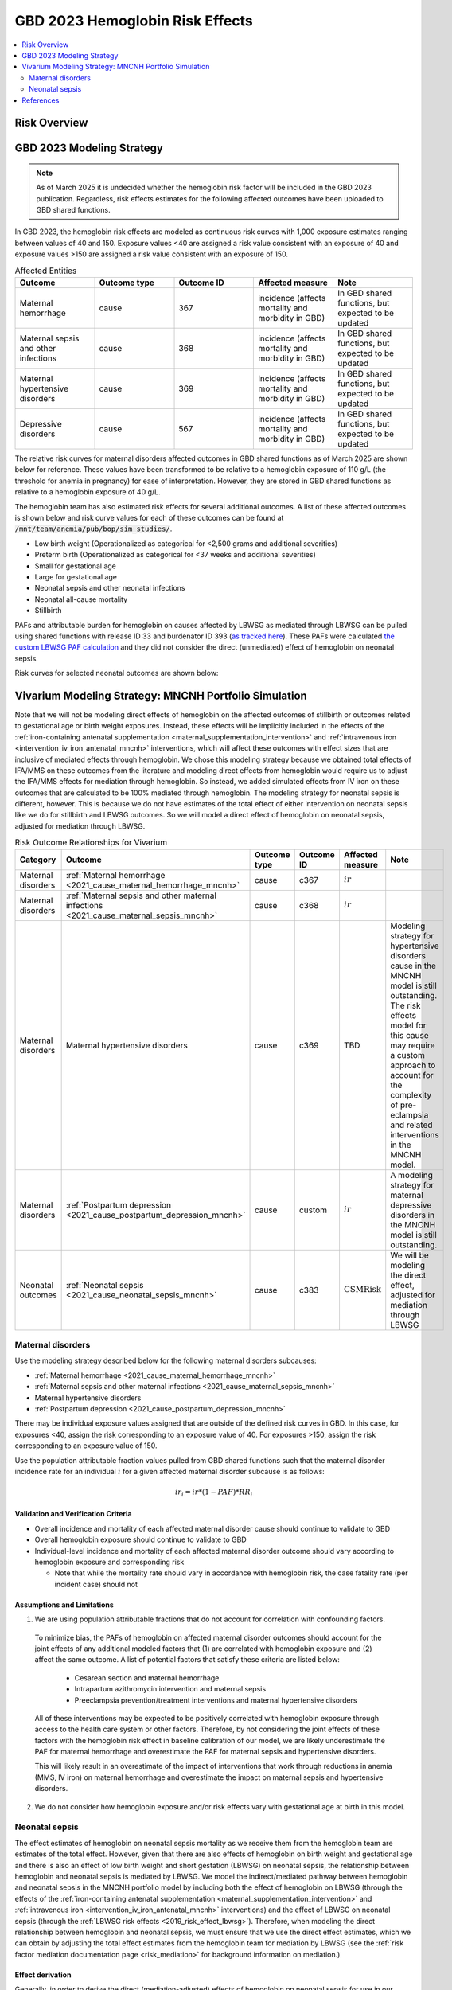 .. _2023_hemoglobin_effects:

..
  Section title decorators for this document:

  ==============
  Document Title
  ==============

  Section Level 1
  ---------------

  Section Level 2
  +++++++++++++++

  Section Level 3
  ^^^^^^^^^^^^^^^

  Section Level 4
  ~~~~~~~~~~~~~~~

  Section Level 5
  '''''''''''''''

  The depth of each section level is determined by the order in which each
  decorator is encountered below. If you need an even deeper section level, just
  choose a new decorator symbol from the list here:
  https://docutils.sourceforge.io/docs/ref/rst/restructuredtext.html#sections
  And then add it to the list of decorators above.

====================================
GBD 2023 Hemoglobin Risk Effects
====================================

.. contents::
   :local:
   :depth: 2

Risk Overview
-------------

.. todo::

  Provide overview and references for hemoglobin team's efforts for the hemoglobin burden of proof models when they are available

GBD 2023 Modeling Strategy
--------------------------

.. note::

  As of March 2025 it is undecided whether the hemoglobin risk factor will be included in the GBD 2023 publication. Regardless, risk effects estimates for the following affected outcomes have been uploaded to GBD shared functions.

In GBD 2023, the hemoglobin risk effects are modeled as continuous risk curves with 1,000 exposure estimates ranging between values of 40 and 150. Exposure values <40 are assigned a risk value consistent with an exposure of 40 and exposure values >150 are assigned a risk value consistent with an exposure of 150.

.. list-table:: Affected Entities
   :widths: 5 5 5 5 5
   :header-rows: 1

   * - Outcome
     - Outcome type
     - Outcome ID
     - Affected measure
     - Note
   * - Maternal hemorrhage
     - cause
     - 367
     - incidence (affects mortality and morbidity in GBD)
     - In GBD shared functions, but expected to be updated
   * - Maternal sepsis and other infections
     - cause
     - 368
     - incidence (affects mortality and morbidity in GBD)
     - In GBD shared functions, but expected to be updated
   * - Maternal hypertensive disorders
     - cause
     - 369
     - incidence (affects mortality and morbidity in GBD)
     - In GBD shared functions, but expected to be updated
   * - Depressive disorders
     - cause
     - 567
     - incidence (affects mortality and morbidity in GBD) 
     - In GBD shared functions, but expected to be updated

.. todo::

  Determine how GBD handles the fact that the hemoglobin risk factor is specific to the pregnant population but the depressive disorders cause is not when we get relevant documentation

The relative risk curves for maternal disorders affected outcomes in GBD shared functions as of March 2025 are shown below for reference. These values have been transformed to be relative to a hemoglobin exposure of 110 g/L (the threshold for anemia in pregnancy) for ease of interpretation. However, they are stored in GBD shared functions as relative to a hemoglobin exposure of 40 g/L.

.. image:: maternal_disorders_risk_curve.png

The hemoglobin team has also estimated risk effects for several additional outcomes. A list of these affected outcomes is shown below and risk curve values for each of these outcomes can be found at :code:`/mnt/team/anemia/pub/bop/sim_studies/`.

- Low birth weight (Operationalized as categorical for <2,500 grams and additional severities)

- Preterm birth (Operationalized as categorical for <37 weeks and additional severities)

- Small for gestational age

- Large for gestational age

- Neonatal sepsis and other neonatal infections

- Neonatal all-cause mortality

- Stillbirth

PAFs and attributable burden for hemoglobin on causes affected by LBWSG as mediated through LBWSG can be pulled using shared functions with release ID 33 and burdenator ID 393 (`as tracked here <https://hub.ihme.washington.edu/spaces/GBDdirectory/pages/229280354/GBD+2023+PAF+Burdenator+SEV+Calculator+Tracking>`_). These PAFs were calculated `the custom LBWSG PAF calculation <https://scicomp-docs.ihme.washington.edu/ihme_cc_paf_calculator/current/custom_pafs.html#mortality-paf-calculation-for-subcauses-of-the-aggregate-lbwsga-outcome>`_ and they did not consider the direct (unmediated) effect of hemoglobin on neonatal sepsis.

Risk curves for selected neonatal outcomes are shown below:

.. image:: neonatal_outcome_risk_curves.png

Vivarium Modeling Strategy: MNCNH Portfolio Simulation
------------------------------------------------------

Note that we will not be modeling direct effects of hemoglobin on the affected outcomes of stillbirth or outcomes related to gestational age or birth weight exposures. Instead, these effects will be implicitly included in the effects of the :ref:`iron-containing antenatal supplementation <maternal_supplementation_intervention>` and :ref:`intravenous iron <intervention_iv_iron_antenatal_mncnh>` interventions, which will affect these outcomes with effect sizes that are inclusive of mediated effects through hemoglobin. We chose this modeling strategy because we obtained total effects of IFA/MMS on these outcomes from the literature and modeling direct effects from hemoglobin would require us to adjust the IFA/MMS effects for mediation through hemoglobin. So instead, we added simulated effects from IV iron on these outcomes that are calculated to be 100% mediated through hemoglobin. The modeling strategy for neonatal sepsis is different, however. This is because we do not have estimates of the total effect of either intervention on neonatal sepsis like we do for stillbirth and LBWSG outcomes. So we will model a direct effect of hemoglobin on neonatal sepsis, adjusted for mediation through LBWSG.

.. list-table:: Risk Outcome Relationships for Vivarium
   :header-rows: 1

   * - Category
     - Outcome
     - Outcome type
     - Outcome ID
     - Affected measure
     - Note
   * - Maternal disorders
     - :ref:`Maternal hemorrhage <2021_cause_maternal_hemorrhage_mncnh>`
     - cause
     - c367
     - :math:`ir`
     - 
   * - Maternal disorders
     - :ref:`Maternal sepsis and other maternal infections <2021_cause_maternal_sepsis_mncnh>`
     - cause
     - c368
     - :math:`ir`
     - 
   * - Maternal disorders
     - Maternal hypertensive disorders
     - cause
     - c369
     - TBD
     - Modeling strategy for hypertensive disorders cause in the MNCNH model is still outstanding. The risk effects model for this cause may require a custom approach to account for the complexity of pre-eclampsia and related interventions in the MNCNH model.
   * - Maternal disorders
     - :ref:`Postpartum depression <2021_cause_postpartum_depression_mncnh>`
     - cause
     - custom
     - :math:`ir`
     - A modeling strategy for maternal depressive disorders in the MNCNH model is still outstanding.
   * - Neonatal outcomes
     - :ref:`Neonatal sepsis <2021_cause_neonatal_sepsis_mncnh>`
     - cause
     - c383
     - :math:`\text{CSMRisk}`
     - We will be modeling the direct effect, adjusted for mediation through LBWSG

.. todo::

  Update this page with hypertension cause model links when ready

Maternal disorders
++++++++++++++++++++

Use the modeling strategy described below for the following maternal disorders subcauses:

- :ref:`Maternal hemorrhage <2021_cause_maternal_hemorrhage_mncnh>`
- :ref:`Maternal sepsis and other maternal infections <2021_cause_maternal_sepsis_mncnh>`
- Maternal hypertensive disorders
- :ref:`Postpartum depression <2021_cause_postpartum_depression_mncnh>`

.. todo::

  Link hypertension cause model documents when ready and write custom strategy for hypertensive disorders as necessary

There may be individual exposure values assigned that are outside of the defined risk curves in GBD. In this case, for exposures <40, assign the risk corresponding to an exposure value of 40. For exposures >150, assign the risk corresponding to an exposure value of 150.

Use the population attributable fraction values pulled from GBD shared functions such that the maternal disorder incidence rate for an individual :math:`i` for a given affected maternal disorder subcause is as follows:

.. math::

  ir_i = ir * (1 - PAF) * RR_i

Validation and Verification Criteria
^^^^^^^^^^^^^^^^^^^^^^^^^^^^^^^^^^^^

- Overall incidence and mortality of each affected maternal disorder cause should continue to validate to GBD

- Overall hemoglobin exposure should continue to validate to GBD

- Individual-level incidence and mortality of each affected maternal disorder outcome should vary according to hemoglobin exposure and corresponding risk

  - Note that while the mortality rate should vary in accordance with hemoglobin risk, the case fatality rate (per incident case) should not 

Assumptions and Limitations
^^^^^^^^^^^^^^^^^^^^^^^^^^^

1. We are using population attributable fractions that do not account for correlation with confounding factors.

  To minimize bias, the PAFs of hemoglobin on affected maternal disorder outcomes should account for the joint effects of any additional modeled factors that (1) are correlated with hemoglobin exposure and (2) affect the same outcome. A list of potential factors that satisfy these criteria are listed below:

    - Cesarean section and maternal hemorrhage

    - Intrapartum azithromycin intervention and maternal sepsis

    - Preeclampsia prevention/treatment interventions and maternal hypertensive disorders

  All of these interventions may be expected to be positively correlated with hemoglobin exposure through access to the health care system or other factors. Therefore, by not considering the joint effects of these factors with the hemoglobin risk effect in baseline calibration of our model, we are likely underestimate the PAF for maternal hemorrhage and overestimate the PAF for maternal sepsis and hypertensive disorders. 

  This will likely result in an overestimate of the impact of interventions that work through reductions in anemia (MMS, IV iron) on maternal hemorrhage and overestimate the impact on maternal sepsis and hypertensive disorders.

2. We do not consider how hemoglobin exposure and/or risk effects vary with gestational age at birth in this model.

Neonatal sepsis
++++++++++++++++++++

The effect estimates of hemoglobin on neonatal sepsis mortality as we receive them from the hemoglobin team are estimates of the total effect. However, given that there are also effects of hemoglobin on birth weight and gestational age and there is also an effect of low birth weight and short gestation (LBWSG) on neonatal sepsis, the relationship between hemoglobin and neonatal sepsis is mediated by LBWSG. We model the indirect/mediated pathway between hemoglobin and neonatal sepsis in the MNCNH portfolio model by including both the effect of hemoglobin on LBWSG (through the effects of the :ref:`iron-containing antenatal supplementation <maternal_supplementation_intervention>` and :ref:`intravenous iron <intervention_iv_iron_antenatal_mncnh>` interventions) and the effect of LBWSG on neonatal sepsis (through the :ref:`LBWSG risk effects <2019_risk_effect_lbwsg>`). Therefore, when modeling the direct relationship between hemoglobin and neonatal sepsis, we must ensure that we use the direct effect estimates, which we can obtain by adjusting the total effect estimates from the hemoglobin team for mediation by LBWSG (see the :ref:`risk factor mediation documentation page <risk_mediation>` for background information on mediation.)

Effect derivation
^^^^^^^^^^^^^^^^^^^

.. todo::

  Revisit this section once we discuss who/where we should perform the derivation

  Investigate and document logical pairings of draws between hemoglobin and LBWSG relative risk values

Generally, in order to derive the direct (mediation-adjusted) effects of hemoglobin on neonatal sepsis for use in our simulation, we will use the following steps for each hemoglobin exposure level as well as each location/sex/draw pair, `as has been done for a single pair in this notebook <https://github.com/ihmeuw/vivarium_research_mncnh_portfolio/blob/main/data_prep/hemoglobin_mediation.ipynb>`_:

1. Load the estimates of the total effect of hemoglobin on neonatal sepsis (:math:`RR_\text{R1→O,total}`) as obtained from the hemoglobin team
2. Solve for the indirect (mediated) effect of hemoglobin on neonatal sepsis (:math:`RR_\text{R1→R2→O}`). This will be done in multiple sub-steps:

  a. Calculate the effect between hemoglobin and (separately) birth weight and gestational age at birth exposures. This will be done in a manner similar to the `GBD custom calculation for the PAF of a risk on the outcome as mediated through LBWSG <https://scicomp-docs.ihme.washington.edu/ihme_cc_paf_calculator/current/custom_pafs.html#mortality-paf-calculation-for-subcauses-of-the-aggregate-lbwsga-outcome>`_ where we optimize for the delta value that results in the relative effect of hemoglobin on dichotomous low birth weight (LBW) and preterm birth (PTB) outcomes as estimated by the hemoglobin team. Note that these estimates are also utilized in the :ref:`derivation of the effects of IV iron on GA and BW outcomes <intervention_iv_iron_antenatal_mncnh>`.

  b. Calculate :math:`RR_\text{R1→R2→O}` as the mean quotient of LBWSG relative risk on neonatal sepsis following application of the hemoglobin effects on birth weight and short gestation relative to the baseline value of LBWSG relative risk on neonatal sepsis. This will be done utilizing the Vivarium Interactive Context.

3. Calculate the direct effect (:math:`RR_\text{R1→O,direct}`) as :math:`RR_\text{R1→O,total} / RR_\text{R1→R2→O}` using the equation :math:`RR_\text{R1→O,total} = RR_\text{R1→O,direct} \times RR_\text{R1→R2→O}`.

Effect application
^^^^^^^^^^^^^^^^^^^

.. math::

  \text{CSMRisk}_i = \text{CSMRisk} \times (1 - \text{PAF}) \times \text{RR}_\text{hemoglobin}_i

Where,

.. list-table:: Parameters
  :header-rows: 1

  * - Parameter
    - Definition
    - Value
    - Note
  * - :math:`\text{CSMRisk}`
    - Neonatal sepsis cause specific mortality risk
    - Defined on the :ref:`neonatal sepsis cause model document <>`
    - 
  * - :math:`\text{CSMRisk}_i`
    - Hemoglobin risk-adjusted neonatal sepsis cause-specific mortality risk for an individual simulated dyad, :math:`i`
    - See equation
    - 
  * - :math:`PAF`
    - Population attributable fraction of hemoglobin on neonatal sepsis
    - (mean_rr - 1) / mean_rr
    - Note that the PAF is calculated according to direct (not total) effects of hemoglobin on neonatal sepsis. We utilize this PAF rather than a joint PAF with the effect of LBWSG since we are not modeling correlation between hemoglobin and LBWSG in the MNCNH portfolio simulation.
  * - :math:`\text{RR}_\text{hemoglobin}_i`
    - Relative risk value for the direct effect of hemoglobin on neonatal sepsis, specific to that individual simulated dyad's hemoglobin exposure level at birth
    - Values derived as detailed in the `Effect derivation`_ section
    - 
  * - mean_rr
    - Population mean relative risk value (for the direct effect of hemoglobin on neonatal sepsis)
    - Calculated in the interactive simulation by initializing a population of pregnant simulants with hemoglobin exposures and taking the mean of assigned :math:`\text{RR}_\text{hemoglobin}_i` values
    - This value should not be stratified by maternal age group

.. todo::
  
  Revisit "mean_rr" section once we discuss who/where should generate these types of values

Verification and validation criteria
^^^^^^^^^^^^^^^^^^^^^^^^^^^^^^^^^^^^^^

- We should continue to meet neonatal sepsis V&V criteria in the baseline scenario
- Using the interactive sim, the expected relationship between hemoglobin exposures and neonatal sepsis mortality rates unaffected by LBWSG should match the expected pattern

Assumptions and limitations
^^^^^^^^^^^^^^^^^^^^^^^^^^^^^

- Our derivation of the effect of hemoglobin on GA and BW from estimates of PTB and LBW is limited in that it:

  - Assumes no change in the shape of the LBWSG exposure distribution ("shifts" are applied uniformly to the entire range of the distribution)
  - Does not utilize estimates of hemoglobin on additional severities of LBW or PTB 
  - Does not consider any correlation between hemoglobin and LBWSG exposures in the derivation of the estimates of IV iron's impact on LBWSG

- We do not model correlation between hemoglobin and LBWSG and therefore do not calculate the joint PAF of these risk factors on neonatal sepsis

References
----------

